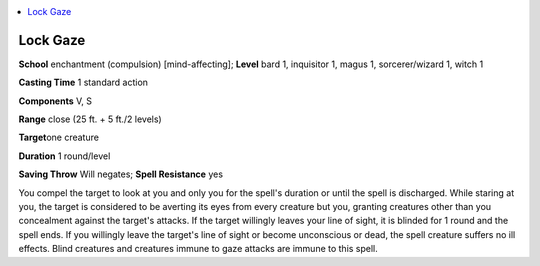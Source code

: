 
.. _`ultimatecombat.spells.lockgaze`:

.. contents:: \ 

.. _`ultimatecombat.spells.lockgaze#lock_gaze`:

Lock Gaze
==========

\ **School**\  enchantment (compulsion) [mind-affecting]; \ **Level**\  bard 1, inquisitor 1, magus 1, sorcerer/wizard 1, witch 1

\ **Casting Time**\  1 standard action

\ **Components**\  V, S

\ **Range**\  close (25 ft. + 5 ft./2 levels)

\ **Target**\ one creature

\ **Duration**\  1 round/level

\ **Saving Throw**\  Will negates; \ **Spell Resistance**\  yes

You compel the target to look at you and only you for the spell's duration or until the spell is discharged. While staring at you, the target is considered to be averting its eyes from every creature but you, granting creatures other than you concealment against the target's attacks. If the target willingly leaves your line of sight, it is blinded for 1 round and the spell ends. If you willingly leave the target's line of sight or become unconscious or dead, the spell creature suffers no ill effects. Blind creatures and creatures immune to gaze attacks are immune to this spell.

